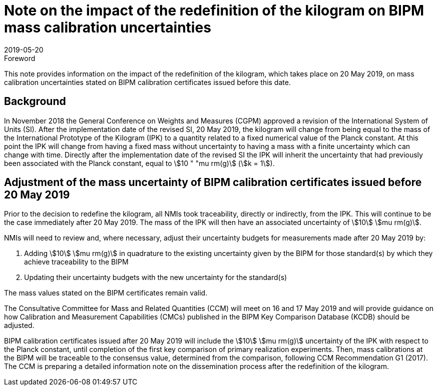 = Note on the impact of the redefinition of the kilogram on BIPM mass calibration uncertainties
:appendix-id: 2
:partnumber: 1
:edition: 1
:copyright-year: 2019
:revdate: 2019-05-20
:language: en
:docnumber: CCM-GD-RSI-1
:title-en: Note on the impact of the redefinition of the kilogram on BIPM mass calibration uncertainties
:title-fr: Note sur l'impact de la redéfinition du kilogramme sur les incertitudes des étalonnages de masse du BIPM
:doctype: guide
:parent-document: si-brochure.adoc
:committee-acronym: CCQM
:committee-en: Consultative Committee for Amount of Substance: Metrology in Chemistry and Biology
:committee-fr: Comité consultatif pour la quantité de matière : métrologie en chimie et biologie
:si-aspect: kg_h
:docstage: in-force
:docsubstage: 60
:imagesdir: images
:mn-document-class: bipm
:mn-output-extensions: xml,html,pdf,rxl
:local-cache-only:
:data-uri-image:


.Foreword

This note provides information on the impact of the redefinition of the kilogram, which takes place on 20 May 2019, on mass calibration uncertainties stated on BIPM calibration certificates issued before this date.


== Background

In November 2018 the General Conference on Weights and Measures (CGPM) approved a revision of the International System of Units (SI). After the implementation date of the revised SI, 20 May 2019, the kilogram will change from being equal to the mass of the International Prototype of the Kilogram (IPK) to a quantity related to a fixed numerical value of the Planck constant. At this point the IPK will change from having a fixed mass without uncertainty to having a mass with a finite uncertainty which can change with time. Directly after the implementation date of the revised SI the IPK will inherit the uncertainty that had previously been associated with the Planck constant, equal to stem:[10 " "mu rm(g)] (stem:[k = 1]).



== Adjustment of the mass uncertainty of BIPM calibration certificates issued before 20 May 2019

Prior to the decision to redefine the kilogram, all NMIs took traceability, directly or indirectly, from the IPK. This will continue to be the case immediately after 20 May 2019. The mass of the IPK will then have an associated uncertainty of stem:[10] stem:[mu rm(g)].

NMIs will need to review and, where necessary, adjust their uncertainty budgets for measurements made after 20 May 2019 by:

. Adding stem:[10] stem:[mu rm(g)] in quadrature to the existing uncertainty given by the BIPM for those standard(s) by which they achieve traceability to the BIPM
. Updating their uncertainty budgets with the new uncertainty for the standard(s)


The mass values stated on the BIPM certificates remain valid.

The Consultative Committee for Mass and Related Quantities (CCM) will meet on 16 and 17 May 2019 and will provide guidance on how Calibration and Measurement Capabilities (CMCs) published in the BIPM Key Comparison Database (KCDB) should be adjusted.

BIPM calibration certificates issued after 20 May 2019 will include the stem:[10] stem:[mu rm(g)] uncertainty of the IPK with respect to the Planck constant, until completion of the first key comparison of primary realization experiments. Then, mass calibrations at the BIPM will be traceable to the consensus value, determined from the comparison, following CCM Recommendation G1 (2017). The CCM is preparing a detailed information note on the dissemination process after the redefinition of the kilogram.
